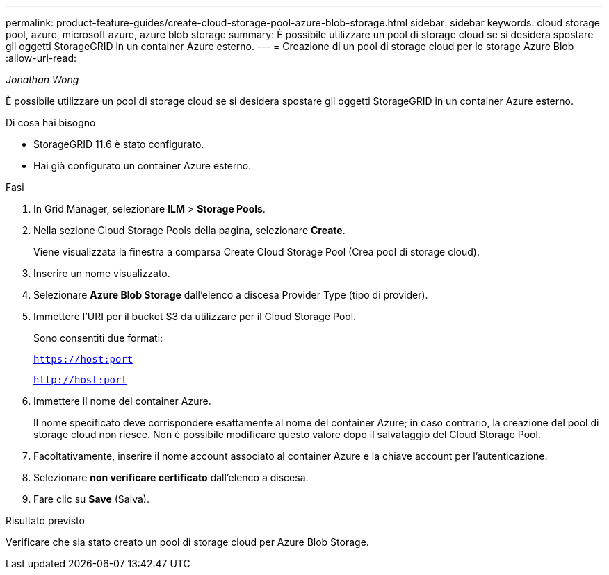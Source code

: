 ---
permalink: product-feature-guides/create-cloud-storage-pool-azure-blob-storage.html 
sidebar: sidebar 
keywords: cloud storage pool, azure, microsoft azure, azure blob storage 
summary: È possibile utilizzare un pool di storage cloud se si desidera spostare gli oggetti StorageGRID in un container Azure esterno. 
---
= Creazione di un pool di storage cloud per lo storage Azure Blob
:allow-uri-read: 


_Jonathan Wong_

[role="lead"]
È possibile utilizzare un pool di storage cloud se si desidera spostare gli oggetti StorageGRID in un container Azure esterno.

.Di cosa hai bisogno
* StorageGRID 11.6 è stato configurato.
* Hai già configurato un container Azure esterno.


.Fasi
. In Grid Manager, selezionare *ILM* > *Storage Pools*.
. Nella sezione Cloud Storage Pools della pagina, selezionare *Create*.
+
Viene visualizzata la finestra a comparsa Create Cloud Storage Pool (Crea pool di storage cloud).

. Inserire un nome visualizzato.
. Selezionare *Azure Blob Storage* dall'elenco a discesa Provider Type (tipo di provider).
. Immettere l'URI per il bucket S3 da utilizzare per il Cloud Storage Pool.
+
Sono consentiti due formati:

+
`https://host:port`

+
`http://host:port`

. Immettere il nome del container Azure.
+
Il nome specificato deve corrispondere esattamente al nome del container Azure; in caso contrario, la creazione del pool di storage cloud non riesce. Non è possibile modificare questo valore dopo il salvataggio del Cloud Storage Pool.

. Facoltativamente, inserire il nome account associato al container Azure e la chiave account per l'autenticazione.
. Selezionare *non verificare certificato* dall'elenco a discesa.
. Fare clic su *Save* (Salva).


.Risultato previsto
Verificare che sia stato creato un pool di storage cloud per Azure Blob Storage.

